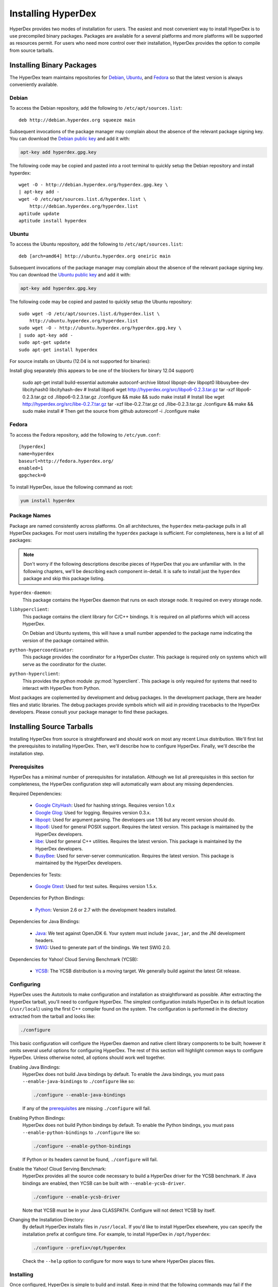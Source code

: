 .. _installation:

Installing HyperDex
===================

HyperDex provides two modes of installation for users.  The easiest and most
convenient way to install HyperDex is to use precompiled binary packages.
Packages are available for a several platforms and more platforms will be
supported as resources permit.  For users who need more control over their
installation, HyperDex provides the option to compile from source tarballs.

Installing Binary Packages
--------------------------

The HyperDex team maintains repositories for Debian_, Ubuntu_, and Fedora_ so
that the latest version is always conveniently available.

Debian
~~~~~~

To access the Debian repository, add the following to ``/etc/apt/sources.list``::

   deb http://debian.hyperdex.org squeeze main

Subsequent invocations of the package manager may complain about the absence of
the relevant package signing key.  You can download the `Debian public key`_ and
add it with:

.. sourcecode:: console

   apt-key add hyperdex.gpg.key

.. _Debian public key: http://debian.hyperdex.org/hyperdex.gpg.key

The following code may be copied and pasted into a root terminal to quickly
setup the Debian repository and install hyperdex::

   wget -O - http://debian.hyperdex.org/hyperdex.gpg.key \
   | apt-key add -
   wget -O /etc/apt/sources.list.d/hyperdex.list \
       http://debian.hyperdex.org/hyperdex.list
   aptitude update
   aptitude install hyperdex

Ubuntu
~~~~~~

To access the Ubuntu repository, add the following to
``/etc/apt/sources.list``::

   deb [arch=amd64] http://ubuntu.hyperdex.org oneiric main

Subsequent invocations of the package manager may complain about the absence of
the relevant package signing key.  You can download the `Ubuntu public key`_ and
add it with:

.. sourcecode:: console

   apt-key add hyperdex.gpg.key

.. _Ubuntu public key: http://ubuntu.hyperdex.org/hyperdex.gpg.key

The following code may be copied and pasted to quickly setup the Ubuntu
repository::

   sudo wget -O /etc/apt/sources.list.d/hyperdex.list \
       http://ubuntu.hyperdex.org/hyperdex.list
   sudo wget -O - http://ubuntu.hyperdex.org/hyperdex.gpg.key \
   | sudo apt-key add -
   sudo apt-get update
   sudo apt-get install hyperdex

For source installs on Ubuntu (12.04 is not supported for binaries):

Install glog separately (this appears to be one of the blockers for binary 12.04 support)

   sudo apt-get install build-essential automake autoconf-archive libtool \
   libpopt-dev libpopt0 libbusybee-dev libcityhash0 libcityhash-dev
   # Install libpo6
   wget http://hyperdex.org/src/libpo6-0.2.3.tar.gz
   tar -xzf libpo6-0.2.3.tar.gz
   cd ./libpo6-0.2.3.tar.gz
   ./configure && make && sudo make install
   # Install libe
   wget http://hyperdex.org/src/libe-0.2.7.tar.gz
   tar -xzf libe-0.2.7.tar.gz
   cd ./libe-0.2.3.tar.gz
   ./configure && make && sudo make install
   # Then get the source from github
   autoreconf -i
   ./configure
   make

Fedora
~~~~~~

To access the Fedora repository, add the following to ``/etc/yum.conf``::

   [hyperdex]
   name=hyperdex
   baseurl=http://fedora.hyperdex.org/
   enabled=1
   gpgcheck=0

To install HyperDex, issue the following command as root:

.. sourcecode:: console

   yum install hyperdex

.. _Debian: http://www.debian.org
.. _Ubuntu: http://www.ubuntu.com
.. _Fedora: http://fedoraproject.org

Package Names
~~~~~~~~~~~~~

Package are named consistently across platforms.  On all architectures, the
``hyperdex`` meta-package pulls in all HyperDex packages.  For most users
installing the ``hyperdex`` package is sufficient.  For completeness, here is a
list of all packages:

.. note::

   Don't worry if the following descriptions describe pieces of HyperDex that
   you are unfamiliar with.  In the following chapters, we'll be describing each
   component in-detail.  It is safe to install just the ``hyperdex`` package and
   skip this package listing.

``hyperdex-daemon``:
   This package contains the HyperDex daemon that runs on each storage node.  It
   required on every storage node.

``libhyperclient``:
   This package contains the client library for C/C++ bindings.  It is
   required on all platforms which will access HyperDex.

   On Debian and Ubuntu systems, this will have a small number appended to the
   package name indicating the version of the package contained within.

``python-hypercoordinator``:
   This package provides the coordinator for a HyperDex cluster.  This package
   is required only on systems which will serve as the coordinator for the
   cluster.

``python-hyperclient``:
   This provides the python module :py:mod:`hyperclient`.  This package is only
   required for systems that need to interact with HyperDex from Python.

Most packages are coplemented by development and debug packages.  In the
development package, there are header files and static libraries.  The debug
packages provide symbols which will aid in providing tracebacks to the HyperDex
developers.  Please consult your package manager to find these packages.

Installing Source Tarballs
--------------------------

Installing HyperDex from source is straightforward and should work on most any
recent Linux distribution.  We'll first list the prerequisites to installing
HyperDex.  Then, we'll describe how to configure HyperDex.  Finally, we'll
describe the installation step.

Prerequisites
~~~~~~~~~~~~~

HyperDex has a minimal number of prerequisites for installation.  Although we
list all prerequisites in this section for completeness, the HyperDex
configuration step will automatically warn about any missing dependencies.

Required Dependencies:

 * `Google CityHash`_:  Used for hashing strings.  Requires version 1.0.x
 * `Google Glog`_:  Used for logging.  Requires version 0.3.x.
 * libpopt_:  Used for argument parsing.  The developers use 1.16 but any
   recent version should do.
 * libpo6_:  Used for general POSIX support.  Requires the latest version.
   This package is maintained by the HyperDex developers.
 * libe_:  Used for general C++ utilities.  Requires the latest version.
   This package is maintained by the HyperDex developers.
 * BusyBee_:  Used for server-server communication.  Requires the latest
   version.  This package is maintained by the HyperDex developers.

Dependencies for Tests:

 * `Google Gtest`_: Used for test suites.  Requires version 1.5.x.

Dependencies for Python Bindings:

 * Python_: Version 2.6 or 2.7 with the development headers installed.

Dependencies for Java Bindings:

 * Java_:  We test against OpenJDK 6.  Your system must include ``javac``,
   ``jar``, and the JNI development headers.
 * SWIG_:  Used to generate part of the bindings.  We test SWIG 2.0.

Dependencies for Yahoo! Cloud Serving Benchmark (YCSB):

 * YCSB_:  The YCSB distribution is a moving target.  We generally build against
   the latest Git release.

.. _Google CityHash: http://code.google.com/p/cityhash/
.. _Google Glog: http://code.google.com/p/google-glog/
.. _libpopt: http://rpm5.org/
.. _Google Gtest: http://code.google.com/p/googletest/
.. _Python: http://python.org/
.. _Java: http://openjdk.java.net/
.. _SWIG: http://www.swig.org/
.. _YCSB: https://github.com/brianfrankcooper/YCSB/wiki
.. _libpo6: http://hyperdex.org
.. _libe: http://hyperdex.org
.. _BusyBee: http://hyperdex.org

Configuring
~~~~~~~~~~~

HyperDex uses the Autotools to make configuration and installation as
straightforward as possible.  After extracting the HyperDex tarball, you'll need
to configure HyperDex.  The simplest configuration installs HyperDex in its
default location (``/usr/local``) using the first C++ compiler found on the
system.  The configuration is performed in the directory extracted from the
tarball and looks like:

.. sourcecode:: console

   ./configure

This basic configuration will configure the HyperDex daemon and native client
library components to be built; however it omits several useful options for
configuring HyperDex.  The rest of this section will highlight common
ways to configure HyperDex.  Unless otherwise noted, all options should work
well together.

Enabling Java Bindings:
   HyperDex does not build Java bindings by default.  To enable the Java
   bindings, you must pass ``--enable-java-bindings`` to ``./configure`` like
   so:

   .. sourcecode:: console

      ./configure --enable-java-bindings

   If any of the prerequisites_ are missing ``./configure`` will fail.

Enabling Python Bindings:
   HyperDex does not build Python bindings by default.  To enable the Python
   bindings, you must pass ``--enable-python-bindings`` to ``./configure`` like
   so:

   .. sourcecode:: console

      ./configure --enable-python-bindings

   If Python or its headers cannot be found, ``./configure`` will fail.

Enable the Yahoo! Cloud Serving Benchmark:
   HyperDex provides all the source code necessary to build a HyperDex driver
   for the YCSB benchmark.  If Java bindings are enabled, then YCSB can be built
   with ``--enable-ycsb-driver``.

   .. sourcecode:: console

      ./configure --enable-ycsb-driver

   Note that YCSB must be in your Java CLASSPATH.  Configure will not detect
   YCSB by itself.

Changing the Installation Directory:
   By default HyperDex installs files in ``/usr/local``.  If you'd like to
   install HyperDex elsewhere, you can specify the installation prefix at
   configure time.  For example, to install HyperDex in ``/opt/hyperdex``:

   .. sourcecode:: console

      ./configure --prefix=/opt/hyperdex

   Check the ``--help`` option to configure for more ways to tune where HyperDex
   places files.

Installing
~~~~~~~~~~

Once configured, HyperDex is simple to build and install.  Keep in mind that the
following commands may fail if the installation directory is not writable to the
current user.

.. sourcecode:: console

   make
   make install

Verifying Installation
----------------------

Once you have HyperDex installed, you should be able to view the coordinator
and daemon programs' built-in help with the following:

.. sourcecode:: console

   hyperdex-coordinator --help
   hyperdex-daemon --help

If the above commands provide helpful output, then it is very likely that
HyperDex is installed correctly and ready for use.

